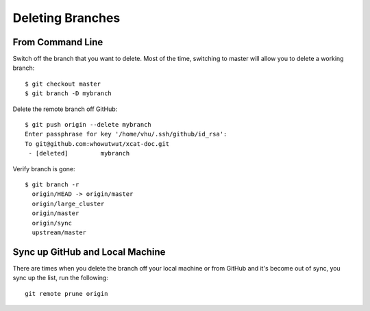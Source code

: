 Deleting Branches
=================

From Command Line
-----------------

Switch off the branch that you want to delete. Most of the time, switching to master will allow you to delete a working branch: ::

        $ git checkout master
        $ git branch -D mybranch

Delete the remote branch off GitHub: ::

        $ git push origin --delete mybranch
        Enter passphrase for key '/home/vhu/.ssh/github/id_rsa': 
        To git@github.com:whowutwut/xcat-doc.git
         - [deleted]         mybranch

Verify branch is gone: ::

        $ git branch -r
          origin/HEAD -> origin/master
          origin/large_cluster
          origin/master
          origin/sync
          upstream/master



Sync up GitHub and Local Machine
--------------------------------

There are times when you delete the branch off your local machine or from GitHub and it's become out of sync, you sync up the list, run the following: ::

        git remote prune origin 
